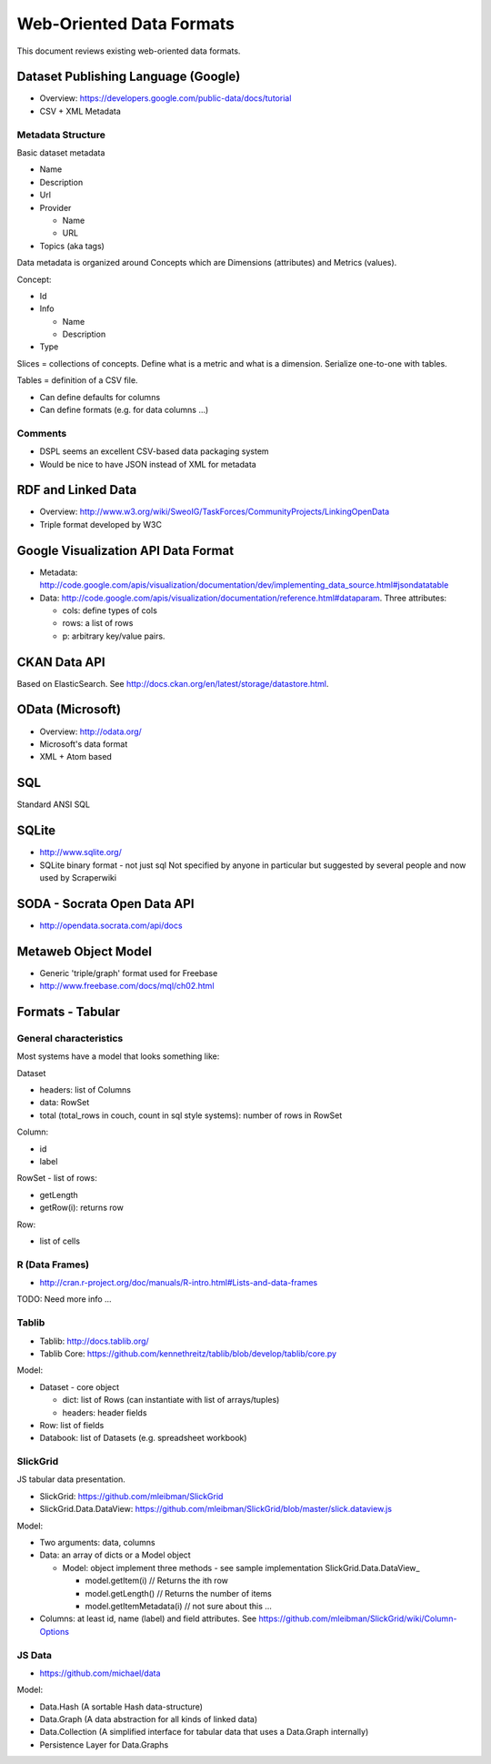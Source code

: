 =========================
Web-Oriented Data Formats
=========================

This document reviews existing web-oriented data formats.

Dataset Publishing Language (Google)
====================================

* Overview: https://developers.google.com/public-data/docs/tutorial
* CSV + XML Metadata

Metadata Structure
------------------

Basic dataset metadata

* Name
* Description
* Url
* Provider

  * Name
  * URL

* Topics (aka tags)

Data metadata is organized around Concepts which are Dimensions (attributes) and Metrics (values).

Concept:

* Id
* Info

  * Name
  * Description

* Type

.. note:

   Concepts can extend other concepts

Slices = collections of concepts. Define what is a metric and what is a dimension. Serialize one-to-one with tables.

Tables = definition of a CSV file.

* Can define defaults for columns
* Can define formats (e.g. for data columns ...)

Comments
--------

* DSPL seems an excellent CSV-based data packaging system
* Would be nice to have JSON instead of XML for metadata


RDF and Linked Data
===================

* Overview: http://www.w3.org/wiki/SweoIG/TaskForces/CommunityProjects/LinkingOpenData
* Triple format developed by W3C

Google Visualization API Data Format
====================================

* Metadata: http://code.google.com/apis/visualization/documentation/dev/implementing_data_source.html#jsondatatable
* Data: http://code.google.com/apis/visualization/documentation/reference.html#dataparam. Three attributes:

  * cols: define types of cols
  * rows: a list of rows
  * p: arbitrary key/value pairs.

CKAN Data API
=============

Based on ElasticSearch. See http://docs.ckan.org/en/latest/storage/datastore.html.

OData (Microsoft)
=================

* Overview: http://odata.org/
* Microsoft's data format
* XML + Atom based

SQL
===

Standard ANSI SQL

SQLite
======

* http://www.sqlite.org/
* SQLite binary format - not just sql Not specified by anyone in particular but suggested by several people and now used by Scraperwiki

SODA - Socrata Open Data API
============================

* http://opendata.socrata.com/api/docs

Metaweb Object Model
====================

* Generic 'triple/graph' format used for Freebase
* http://www.freebase.com/docs/mql/ch02.html

Formats - Tabular
=================

General characteristics
-----------------------

Most systems have a model that looks something like:

Dataset

* headers: list of Columns
* data: RowSet
* total (total_rows in couch, count in sql style systems): number of rows in RowSet

Column:

* id
* label

RowSet - list of rows:

* getLength
* getRow(i): returns row

Row:

* list of cells

R (Data Frames)
---------------

* http://cran.r-project.org/doc/manuals/R-intro.html#Lists-and-data-frames

TODO: Need more info ...

Tablib
------

* Tablib: http://docs.tablib.org/
* Tablib Core: https://github.com/kennethreitz/tablib/blob/develop/tablib/core.py

Model:

* Dataset - core object

  * dict: list of Rows (can instantiate with list of arrays/tuples)
  * headers: header fields

* Row: list of fields
* Databook: list of Datasets (e.g. spreadsheet workbook)

SlickGrid
---------

JS tabular data presentation.

* SlickGrid: https://github.com/mleibman/SlickGrid
* SlickGrid.Data.DataView: https://github.com/mleibman/SlickGrid/blob/master/slick.dataview.js

Model:

* Two arguments: data, columns
* Data: an array of dicts or a Model object

  * Model: object implement three methods - see sample implementation SlickGrid.Data.DataView_

    * model.getItem(i) // Returns the ith row
    * model.getLength() // Returns the number of items
    * model.getItemMetadata(i) // not sure about this ...

* Columns: at least id, name (label) and field attributes. See https://github.com/mleibman/SlickGrid/wiki/Column-Options

JS Data
-------

* https://github.com/michael/data

Model:

* Data.Hash (A sortable Hash data-structure)
* Data.Graph (A data abstraction for all kinds of linked data)
* Data.Collection (A simplified interface for tabular data that uses a Data.Graph internally)
* Persistence Layer for Data.Graphs

